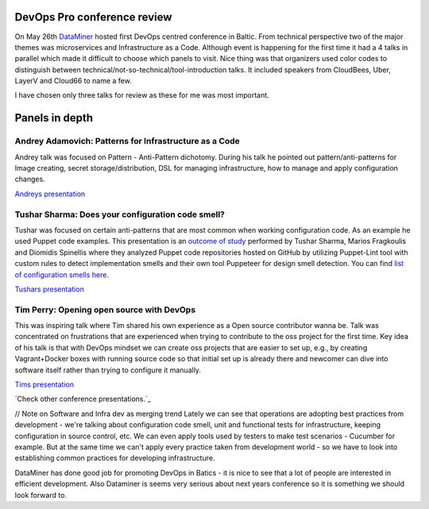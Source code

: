 ****************************
DevOps Pro conference review
****************************

On May 26th `DataMiner`_ hosted first DevOps centred conference in Baltic. 
From technical perspective two of the major themes was microservices and 
Infrastructure as a Code.
Although event is happening for the first time it had a 4 talks in parallel 
which made it difficult to choose which panels to visit. Nice thing was that 
organizers used color codes to distinguish 
between technical/not-so-technical/tool-introduction talks.
It included speakers from CloudBees, Uber, LayerV and Cloud66 to name a few.

I have chosen only three talks for review as these for me was most important.

***************
Panels in depth
***************


Andrey Adamovich: Patterns for Infrastructure as a Code
*******************************************************

Andrey talk was focused on Pattern - Anti-Pattern dichotomy. During his talk he pointed out pattern/anti-patterns 
for Image creating, secret storage/distribution, DSL for managing infrastructure, how to manage and apply configuration changes.

`Andreys presentation`_

Tushar Sharma: Does your configuration code smell?
**************************************************

Tushar was focused on certain anti-patterns that are most common when working configuration code. As an example he used
Puppet code examples. This presentation is an `outcome of study`_ performed by Tushar Sharma, Marios Fragkoulis and Diomidis Spinellis 
where they analyzed Puppet code repositories hosted on GitHub by utilizing Puppet-Lint tool with custom rules to 
detect implementation smells and their own tool Puppeteer for design smell detection.
You can find `list of configuration smells here`_.

`Tushars presentation`_

Tim Perry: Opening open source with DevOps
******************************************

This was inspiring talk where Tim shared his own experience as a Open source contributor wanna be.
Talk was concentrated on frustrations that are experienced when trying to contribute to the oss 
project for the first time. Key idea of his talk is that with DevOps mindset we can create oss projects
that are easier to set up, e.g., by creating Vagrant+Docker boxes with running source code so that initial 
set up is already there and newcomer can dive into software itself rather than trying to configure it manually.

`Tims presentation`_


`Check other conference presentations.`_


// Note on Software and Infra dev as merging trend
Lately we can see that operations are adopting best practices from development - we're talking about
configuration code smell, unit and functional tests for infrastructure, keeping configuration
in source control, etc. We can even apply tools used by testers to make test scenarios - Cucumber for example.
But at the same time we can't apply every practice taken from development world - so we have
to look into establishing common practices for developing infrastructure. 


DataMiner has done good job for promoting DevOps in Batics - it is nice to see that a lot of people are interested in efficient development.
Also Dataminer is seems very serious about next years conference so it is something we should look forward to.



.. _DataMiner: http://dataminer.lt
.. _list of configuration smells here: http://www.tusharma.in/research/a-catalog-of-configuration-smells/
.. _outcome of study: http://dl.acm.org/citation.cfm?id=2901761

.. _Andreys presentation: http://www.slideshare.net/aestasit/patterns-for-infrastructure-as-code-for-devopspro-2016
.. _Tushars presentation: https://speakerdeck.com/devopspro/does-your-configuration-code-smell
.. _Tims presentation: https://speakerdeck.com/devopspro/opening-open-source-with-devops

.. _Check other conference presentations: http://devopspro.lt/conference-presentations/

